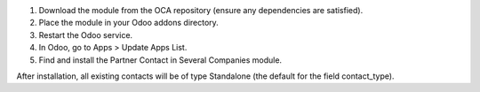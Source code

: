 1. Download the module from the OCA repository (ensure any dependencies are satisfied).
2. Place the module in your Odoo addons directory.
3. Restart the Odoo service.
4. In Odoo, go to Apps > Update Apps List.
5. Find and install the Partner Contact in Several Companies module.

After installation, all existing contacts will be of type Standalone (the default for the field contact_type).
